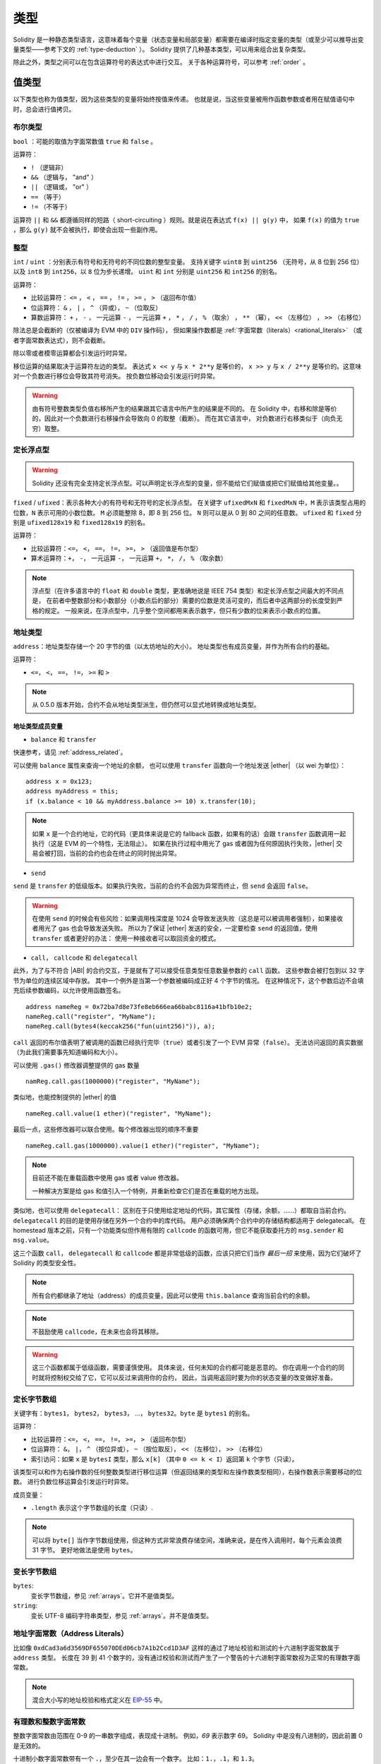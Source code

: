 .. index:: type

.. _types:

*****
类型
*****

Solidity 是一种静态类型语言，这意味着每个变量（状态变量和局部变量）都需要在编译时指定变量的类型（或至少可以推导出变量类型——参考下文的 :ref:`type-deduction` ）。
Solidity 提供了几种基本类型，可以用来组合出复杂类型。

除此之外，类型之间可以在包含运算符号的表达式中进行交互。
关于各种运算符号，可以参考 :ref:`order` 。

.. index:: ! value type, ! type;value

值类型
======

以下类型也称为值类型，因为这些类型的变量将始终按值来传递。
也就是说，当这些变量被用作函数参数或者用在赋值语句中时，总会进行值拷贝。

.. index:: ! bool, ! true, ! false

布尔类型
--------

``bool`` ：可能的取值为字面常数值 ``true`` 和 ``false`` 。

运算符：

*  ``!`` （逻辑非）
*  ``&&`` （逻辑与， "and" ）
*  ``||`` （逻辑或， "or" ）
*  ``==`` （等于）
*  ``!=`` （不等于）

运算符 ``||`` 和 ``&&`` 都遵循同样的短路（ short-circuiting ）规则。就是说在表达式 ``f(x) || g(y)`` 中，
如果 ``f(x)`` 的值为 ``true`` ，那么 ``g(y)`` 就不会被执行，即使会出现一些副作用。

.. index:: ! uint, ! int, ! integer

整型
----

``int`` / ``uint`` ：分别表示有符号和无符号的不同位数的整型变量。
支持关键字 ``uint8`` 到 ``uint256`` （无符号，从 8 位到 256 位）以及 ``int8`` 到 ``int256``，以 ``8`` 位为步长递增。
``uint`` 和 ``int`` 分别是 ``uint256`` 和 ``int256`` 的别名。

运算符：

* 比较运算符： ``<=`` ， ``<`` ， ``==`` ， ``!=`` ， ``>=`` ， ``>`` （返回布尔值）
* 位运算符： ``&`` ， ``|`` ， ``^`` （异或）， ``~`` （位取反）
* 算数运算符： ``+`` ， ``-`` ， 一元运算 ``-`` ， 一元运算 ``+`` ， ``*`` ， ``/`` ， ``%`` （取余） ， ``**`` （幂）， ``<<`` （左移位） ， ``>>`` （右移位）

除法总是会截断的（仅被编译为 EVM 中的 ``DIV`` 操作码），
但如果操作数都是 :ref:`字面常数（literals）<rational_literals>` （或者字面常数表达式），则不会截断。

除以零或者模零运算都会引发运行时异常。

移位运算的结果取决于运算符左边的类型。
表达式 ``x << y`` 与 ``x * 2**y`` 是等价的，
``x >> y`` 与 ``x / 2**y`` 是等价的。这意味对一个负数进行移位会导致其符号消失。
按负数位移动会引发运行时异常。

.. warning::
   由有符号整数类型负值右移所产生的结果跟其它语言中所产生的结果是不同的。
   在 Solidity 中，右移和除是等价的，因此对一个负数进行右移操作会导致向 0 的取整（截断）。
   而在其它语言中， 对负数进行右移类似于（向负无穷）取整。

.. index:: ! ufixed, ! fixed, ! fixed point number

定长浮点型
----------

.. warning::
    Solidity 还没有完全支持定长浮点型。可以声明定长浮点型的变量，但不能给它们赋值或把它们赋值给其他变量。。

``fixed`` / ``ufixed``：表示各种大小的有符号和无符号的定长浮点型。
在关键字 ``ufixedMxN`` 和 ``fixedMxN`` 中，``M`` 表示该类型占用的位数，``N`` 表示可用的小数位数。
``M`` 必须能整除 8，即 8 到 256 位。
``N`` 则可以是从 0 到 80 之间的任意数。
``ufixed`` 和 ``fixed`` 分别是 ``ufixed128x19`` 和 ``fixed128x19`` 的别名。

运算符：

* 比较运算符：``<=``， ``<``， ``==``， ``!=``， ``>=``， ``>`` （返回值是布尔型）
* 算术运算符：``+``， ``-``， 一元运算 ``-``， 一元运算 ``+``， ``*``， ``/``， ``%`` （取余数）

.. note::
    浮点型（在许多语言中的 ``float`` 和 ``double`` 类型，更准确地说是 IEEE 754 类型）和定长浮点型之间最大的不同点是，
    在前者中整数部分和小数部分（小数点后的部分）需要的位数是灵活可变的，而后者中这两部分的长度受到严格的规定。
    一般来说，在浮点型中，几乎整个空间都用来表示数字，但只有少数的位来表示小数点的位置。

.. index:: address, balance, send, call, callcode, delegatecall, transfer

.. _address:

地址类型
------

``address``：地址类型存储一个 20 字节的值（以太坊地址的大小）。
地址类型也有成员变量，并作为所有合约的基础。

运算符：

* ``<=``， ``<``， ``==``， ``!=``， ``>=`` 和 ``>``

.. note::
    从 0.5.0 版本开始，合约不会从地址类型派生，但仍然可以显式地转换成地址类型。

.. _members-of-addresses:

地址类型成员变量
^^^^^^^^^^^^^^^^

* ``balance`` 和 ``transfer``

快速参考，请见 :ref:`address_related`。

可以使用 ``balance`` 属性来查询一个地址的余额，
也可以使用 ``transfer`` 函数向一个地址发送 |ether| （以 wei 为单位）：

::

    address x = 0x123;
    address myAddress = this;
    if (x.balance < 10 && myAddress.balance >= 10) x.transfer(10);

.. note::
    如果 ``x`` 是一个合约地址，它的代码（更具体来说是它的 fallback 函数，如果有的话）会跟 ``transfer`` 函数调用一起执行（这是 EVM 的一个特性，无法阻止）。
    如果在执行过程中用光了 gas 或者因为任何原因执行失败，|ether| 交易会被打回，当前的合约也会在终止的同时抛出异常。

* ``send``

``send`` 是 ``transfer`` 的低级版本。如果执行失败，当前的合约不会因为异常而终止，但 ``send`` 会返回 ``false``。

.. warning::
    在使用 ``send`` 的时候会有些风险：如果调用栈深度是 1024 会导致发送失败（这总是可以被调用者强制），如果接收者用光了 gas 也会导致发送失败。
    所以为了保证 |ether| 发送的安全，一定要检查 ``send`` 的返回值，使用 ``transfer`` 或者更好的办法：
    使用一种接收者可以取回资金的模式。

* ``call``， ``callcode`` 和 ``delegatecall``

此外，为了与不符合 |ABI| 的合约交互，于是就有了可以接受任意类型任意数量参数的 ``call`` 函数。
这些参数会被打包到以 32 字节为单位的连续区域中存放。
其中一个例外是当第一个参数被编码成正好 4 个字节的情况。
在这种情况下，这个参数后边不会填充后续参数编码，以允许使用函数签名。

::

    address nameReg = 0x72ba7d8e73fe8eb666ea66babc8116a41bfb10e2;
    nameReg.call("register", "MyName");
    nameReg.call(bytes4(keccak256("fun(uint256)")), a);

``call`` 返回的布尔值表明了被调用的函数已经执行完毕（``true``）或者引发了一个 EVM 异常（``false``）。
无法访问返回的真实数据（为此我们需要事先知道编码和大小）。

可以使用 ``.gas()`` 修改器调整提供的 gas 数量 ::

    namReg.call.gas(1000000)("register", "MyName");

类似地，也能控制提供的 |ether| 的值 ::

   nameReg.call.value(1 ether)("register", "MyName"); 

最后一点，这些修改器可以联合使用。每个修改器出现的顺序不重要 ::

   nameReg.call.gas(1000000).value(1 ether)("register", "MyName"); 

.. note::
    目前还不能在重载函数中使用 gas 或者 value 修改器。

    一种解决方案是给 gas 和值引入一个特例，并重新检查它们是否在重载的地方出现。

类似地，也可以使用 ``delegatecall``：
区别在于只使用给定地址的代码，其它属性（存储，余额，……）都取自当前合约。
``delegatecall`` 的目的是使用存储在另外一个合约中的库代码。
用户必须确保两个合约中的存储结构都适用于 delegatecall。
在 homestead 版本之前，只有一个功能类似但作用有限的 ``callcode`` 的函数可用，但它不能获取委托方的 ``msg.sender`` 和 ``msg.value``。

这三个函数 ``call``， ``delegatecall`` 和 ``callcode`` 都是非常低级的函数，应该只把它们当作 *最后一招* 来使用，因为它们破坏了 Solidity 的类型安全性。

.. note::
    所有合约都继承了地址（address）的成员变量，因此可以使用 ``this.balance`` 查询当前合约的余额。

.. note::
    不鼓励使用 ``callcode``，在未来也会将其移除。

.. warning::
    这三个函数都属于低级函数，需要谨慎使用。
    具体来说，任何未知的合约都可能是恶意的。
    你在调用一个合约的同时就将控制权交给了它，它可以反过来调用你的合约，
    因此，当调用返回时要为你的状态变量的改变做好准备。

.. index:: byte array, bytes32

定长字节数组
------------

关键字有：``bytes1``， ``bytes2``， ``bytes3``， ...， ``bytes32``。``byte`` 是 ``bytes1`` 的别名。

运算符：

* 比较运算符：``<=``， ``<``， ``==``， ``!=``， ``>=``， ``>`` （返回布尔型）
* 位运算符： ``&``， ``|``， ``^`` （按位异或）， ``~`` （按位取反）， ``<<`` （左移位）， ``>>`` （右移位）
* 索引访问：如果 ``x`` 是 ``bytesI`` 类型，那么 ``x[k]`` （其中 ``0 <= k < I``）返回第 ``k`` 个字节（只读）。

该类型可以和作为右操作数的任何整数类型进行移位运算（但返回结果的类型和左操作数类型相同），右操作数表示需要移动的位数。
进行负数位移运算会引发运行时异常。

成员变量：

* ``.length`` 表示这个字节数组的长度（只读）.

.. note::
    可以将 ``byte[]`` 当作字节数组使用，但这种方式非常浪费存储空间，准确来说，是在传入调用时，每个元素会浪费 31 字节。
    更好地做法是使用 ``bytes``。

变长字节数组
------------

``bytes``:
    变长字节数组，参见 :ref:`arrays`。它并不是值类型。
``string``:
    变长 UTF-8 编码字符串类型，参见 :ref:`arrays`。并不是值类型。

.. index:: address, literal;address

.. _address_literals:

地址字面常数（Address Literals）
----------------------------

比如像 ``0xdCad3a6d3569DF655070DEd06cb7A1b2Ccd1D3AF`` 这样的通过了地址校验和测试的十六进制字面常数属于 ``address`` 类型。
长度在 39 到 41 个数字的，没有通过校验和测试而产生了一个警告的十六进制字面常数视为正常的有理数字面常数。

.. note::
    混合大小写的地址校验和格式定义在 `EIP-55 <https://github.com/ethereum/EIPs/blob/master/EIPS/eip-55.md>`_ 中。

.. index:: literal, literal;rational

.. _rational_literals:

有理数和整数字面常数
----------------

整数字面常数由范围在 0-9 的一串数字组成，表现成十进制。
例如，`69` 表示数字 69。
Solidity 中是没有八进制的，因此前置 0 是无效的。

十进制小数字面常数带有一个 ``.``，至少在其一边会有一个数字。
比如：``1.``，``.1``，和 ``1.3``。

科学符号也是支持的，尽管指数必须是整数，但底数可以是小数。
比如：``2e10``， ``-2e10``， ``2e-10``， ``2.5e1``。

数值字面常数表达式本身支持任意精度，除非它们被转换成了非字面常数类型（也就是说，当它们出现在非字面常数表达式中时就会发生转换）。
这意味着在数值常量表达式中, 计算不会溢出而除法也不会截断。

例如， ``(2**800 + 1) - 2**800`` 的结果是字面常数 ``1`` （属于 ``uint8`` 类型），尽管计算的中间结果已经超过了 |evm| 的机器字长度。
此外， ``.5 * 8`` 的结果是整型 ``4`` （尽管有非整型参与了计算）。

只要操作数是整型，任意整型支持的运算符都可以被运用在数值字面常数表达式中。
如果两个中的任一个数是小数，则不允许进行位运算。如果指数是小数的话，也不支持幂运算（因为这样可能会得到一个无理数）。

.. note::
    Solidity 对每个有理数都有对应的数值字面常数类型。
    整数字面常数和有理数字面常数都属于数值字面常数类型。
    除此之外，所有的数值字面常数表达式（即只包含数值字面常数和运算符的表达式）都属于数值字面常数类型。
    因此数值字面常数表达式 ``1 + 2`` 和 ``2 + 1`` 的结果跟有理数三的数值字面常数类型相同。

.. warning::
    在早期版本中，整数字面常数的除法也会截断，但在现在的版本中，会将结果转换成一个有理数。即 ``5 / 2`` 并不等于 ``2``，而是等于 ``2.5``。

.. note::
    数值字面常数表达式只要在非字面常数表达式中使用就会转换成非字面常数类型。
    在下面的例子中，尽管我们知道 ``b`` 的值是一个整数，但 ``2.5 + a`` 这部分表达式并不进行类型检查，因此编译不能通过。

::

    uint128 a = 1;
    uint128 b = 2.5 + a + 0.5;

.. index:: literal, literal;string, string

字符串字面常数
----------

字符串字面常数是指由双引号或单引号引起来的字符串（``"foo"`` 或者 ``'bar'``）。
不像在 C 语言中那样带有结束符；``"foo"`` 相当于 3 个字节而不是 4 个。
和整数字面常数一样，字符串字面常数的类型也可以发生改变，但它们可以隐式地转换成 ``bytes1``，……，``bytes32``，如果合适的话，还可以转换成 ``bytes`` 以及 ``string``。

字符串字面常数支持转义字符，例如 ``\n``，``\xNN`` 和 ``\uNNNN``。``\xNN`` 表示一个 16 进制值，最终转换成合适的字节，
而 ``\uNNNN`` 表示 Unicode 编码值，最终会转换为 UTF-8 的序列。

.. index:: literal, bytes

十六进制字面常数
------------

十六进制字面常数以关键字 ``hex`` 打头，后面紧跟着用单引号或双引号引起来的字符串（例如，``hex"001122FF"``）。
字符串的内容必须是一个十六进制的字符串，它们的值将使用二进制表示。

十六进制字面常数跟字符串字面常数很类似，具有相同的转换规则。

.. index:: enum

.. _enums:

枚举类型
--------

::

    pragma solidity ^0.4.16;

    contract test {
        enum ActionChoices { GoLeft, GoRight, GoStraight, SitStill }
        ActionChoices choice;
        ActionChoices constant defaultChoice = ActionChoices.GoStraight;

        function setGoStraight() public {
            choice = ActionChoices.GoStraight;
        }

        // 由于枚举类型不属于 |ABI| 的一部分，因此对于所有来自 Solidity 外部的调用，
        // "getChoice" 的签名会自动被改成 "getChoice() returns (uint8)"。
        // 整数类型的大小已经足够存储所有枚举类型的值，随着值的个数增加，
        // 可以逐渐使用 `uint16` 或更大的整数类型。
        function getChoice() public view returns (ActionChoices) {
            return choice;
        }

        function getDefaultChoice() public pure returns (uint) {
            return uint(defaultChoice);
        }
    }

.. index:: ! function type, ! type; function

.. _function_types:

函数类型
---------

函数类型是一种表示函数的类型。可以将一个函数赋值给另一个函数类型的变量，也可以将一个函数作为参数进行传递，还能在函数调用中返回函数类型变量。
函数类型有两类：- *内部（internal）* 函数和 *外部（external）* 函数：

内部函数只能在当前合约内被调用（更具体来说，在当前代码块内，包括内部库函数和继承的函数中），因为它们不能在当前合约上下文的外部被执行。
调用一个内部函数是通过跳转到它的入口标签来实现的，就像在当前合约的内部调用一个函数。

外部函数由一个地址和一个函数签名组成，可以通过外部函数调用传递或者返回。

函数类型表示成如下的形式 ::

    function (<parameter types>) {internal|external} [pure|constant|view|payable] [returns (<return types>)]

与参数类型相反，返回类型不能为空 —— 如果函数类型不需要返回，则需要删除整个 ``returns (<return types>)`` 部分。

函数类型默认是内部函数，因此不需要声明 ``internal`` 关键字。
与此相反的是，合约中的函数本身默认是 public 的，只有当它被当做类型名称时，默认才是内部函数。

有两种方法可以访问当前合约中的函数：一种是直接使用它的名字，``f`` ，另一种是使用 ``this.f`` 。
前者适用于内部函数，后者适用于外部函数。

如果当函数类型的变量还没有初始化时就调用它的话会引发一个异常。
如果在一个函数被 ``delete`` 之后调用它也会发生相同的情况。

如果外部函数类型在 Solidity 的上下文环境以外的地方使用，它们会被视为 ``function`` 类型。
该类型将函数地址紧跟其函数标识一起编码为一个 ``bytes24`` 类型。。

请注意，当前合约的 public 函数既可以被当作内部函数也可以被当作外部函数使用。
如果想将一个函数当作内部函数使用，就用 ``f`` 调用，如果想将其当作外部函数，使用 ``this.f`` 。

除此之外，public（或 external）函数也有一个特殊的成员变量称作 ``selector``，可以返回 :ref:`ABI 函数选择器 <abi_function_selector>`::

    pragma solidity ^0.4.16;

    contract Selector {
      function f() public view returns (bytes4) {
        return this.f.selector;
      }
    }

如果使用内部函数类型的例子::

    pragma solidity ^0.4.16;

    library ArrayUtils {
      // 内部函数可以在内部库函数中使用，
      // 因为它们会成为同一代码上下文的一部分
      function map(uint[] memory self, function (uint) pure returns (uint) f)
        internal
        pure
        returns (uint[] memory r)
      {
        r = new uint[](self.length);
        for (uint i = 0; i < self.length; i++) {
          r[i] = f(self[i]);
        }
      }
      function reduce(
        uint[] memory self,
        function (uint, uint) pure returns (uint) f
      )
        internal
        pure
        returns (uint r)
      {
        r = self[0];
        for (uint i = 1; i < self.length; i++) {
          r = f(r, self[i]);
        }
      }
      function range(uint length) internal pure returns (uint[] memory r) {
        r = new uint[](length);
        for (uint i = 0; i < r.length; i++) {
          r[i] = i;
        }
      }
    }

    contract Pyramid {
      using ArrayUtils for *;
      function pyramid(uint l) public pure returns (uint) {
        return ArrayUtils.range(l).map(square).reduce(sum);
      }
      function square(uint x) internal pure returns (uint) {
        return x * x;
      }
      function sum(uint x, uint y) internal pure returns (uint) {
        return x + y;
      }
    }

另外一个使用外部函数类型的例子::

    pragma solidity ^0.4.11;

    contract Oracle {
      struct Request {
        bytes data;
        function(bytes memory) external callback;
      }
      Request[] requests;
      event NewRequest(uint);
      function query(bytes data, function(bytes memory) external callback) public {
        requests.push(Request(data, callback));
        NewRequest(requests.length - 1);
      }
      function reply(uint requestID, bytes response) public {
        // 这里要验证 reply 来自可信的源
        requests[requestID].callback(response);
      }
    }

    contract OracleUser {
      Oracle constant oracle = Oracle(0x1234567); // 已知的合约
      function buySomething() {
        oracle.query("USD", this.oracleResponse);
      }
      function oracleResponse(bytes response) public {
        require(msg.sender == address(oracle));
        // 使用数据
      }
    }

.. note::
    Lambda 表达式或者内联函数的引入在计划内，但目前还没支持。

.. index:: ! type;reference, ! reference type, storage, memory, location, array, struct

引用类型
========

比起之前讨论过的值类型，在处理复杂的类型（即占用的空间超过 256 位的类型）时，我们需要更加谨慎。
由于拷贝这些类型变量的开销相当大，我们不得不考虑它的存储位置，是将它们保存在 ** |memory| ** （并不是永久存储）中，
还是 ** |storage| ** （保存状态变量的地方）中。

.. index:: ! type;reference, ! reference type, storage, memory, location, array, struct

数据位置
---------

所有的复杂类型，即 *数组* 和 *结构* 类型，都有一个额外属性，“数据位置”，说明数据是保存在 |memory| 中还是 |storage| 中。
根据上下文不同，大多数时候数据有默认的位置，但也可以通过在类型名后增加关键字 ``storage`` 或 ``memory`` 进行修改。
函数参数（包括返回的参数）的数据位置默认是 ``memory``，
局部变量的数据位置默认是 ``storage``，状态变量的数据位置强制是 ``storage`` （这是显而易见的）。

也存在第三种数据位置， ``calldata`` ，这是一块只读的，且不会永久存储的位置，用来存储函数参数。
外部函数的参数（非返回参数）的数据位置被强制指定为 ``calldata`` ，效果跟 ``memory`` 差不多。

数据位置的指定非常重要，因为它们影响着赋值行为：
在 |storage| 和 |memory| 之间两两赋值，或者 |storage| 向状态变量（甚至是从其它状态变量）赋值都会创建一份独立的拷贝。
然而状态变量向局部变量赋值时仅仅传递一个引用，而且这个引用总是指向状态变量，因此后者改变的同时前者也会发生改变。
另一方面，从一个 |memory| 存储的引用类型向另一个 |memory| 存储的引用类型赋值并不会创建拷贝。

::

    pragma solidity ^0.4.0;

    contract C {
        uint[] x; // x 的数据存储位置是 storage

        // memoryArray 的数据存储位置是 memory
        function f(uint[] memoryArray) public {
            x = memoryArray; // 将整个数组拷贝到 storage 中，可行
            var y = x;  // 分配一个指针（其中 y 的数据存储位置是 storage），可行
            y[7]; // 返回第 8 个元素，可行
            y.length = 2; // 通过 y 修改 x，可行
            delete x; // 清除数组，同时修改 y，可行
            // 下面的就不可行了；需要在 storage 中创建新的未命名的临时数组， /
            // 但 storage 是“静态”分配的：
            // y = memoryArray;
            // 下面这一行也不可行，因为这会“重置”指针，
            // 但并没有可以让它指向的合适的存储位置。
            // delete y;
            
            g(x); // 调用 g 函数，同时移交对 x 的引用
            h(x); // 调用 h 函数，同时在 memory 中创建一个独立的临时拷贝
        }

        function g(uint[] storage storageArray) internal {}
        function h(uint[] memoryArray) public {}
    }

总结
^^^^^

强制指定的数据位置：
 - 外部函数的参数（不包括返回参数）： calldata
 - 状态变量： storage

默认数据位置：
 - 函数参数（包括返回参数）： memory
 - 所有其它局部变量： storage

.. index:: ! array

.. _arrays:

数组
-----

数组可以在声明时指定长度，也可以动态调整大小。
对于 |storage| 的数组来说，元素类型可以是任意的（即元素也可以是数组类型，映射类型或者结构体）。
对于 |memory| 的数组来说，元素类型不能是映射类型，如果作为 public 函数的参数，它只能是 ABI 类型。

一个元素类型为 ``T``，固定长度为 ``k`` 的数组可以声明为 ``T[k]``，而动态数组声明为 ``T[]``。
举个例子，一个长度为 5，元素类型为 ``uint`` 的动态数组的数组，应声明为 ``uint[][5]`` （注意这里跟其它语言比，数组长度的声明位置是反的）。
要访问第三个动态数组的第二个元素，你应该使用 x[2][1]（数组下标是从 0 开始的，且访问数组时的下标顺序与声明时相反，也就是说，x[2] 是从右边减少了一级）。。

``bytes`` 和 ``string`` 类型的变量是特殊的数组。
``bytes`` 类似于 ``byte[]``，但它在 calldata 中会被“紧打包”（译者注：将元素连续地存在一起，不会按每 32 字节一单元的方式来存放）。
``string`` 与 ``bytes`` 相同，但（暂时）不允许用长度或索引来访问。

.. note::
    如果想要访问以字节表示的字符串 ``s``，请使用 ``bytes(s).length`` / ``bytes(s)[7] = 'x';``。
    注意这时你访问的是 UTF-8 形式的低级 bytes 类型，而不是单个的字符。

可以将数组标识为 ``public``，从而让 Solidity 创建一个 :ref:`getter <visibility-and-getters>`。
之后必须使用数字下标作为参数来访问 getter。

.. index:: ! array;allocating, new

创建内存数组
^^^^^^^^^^^^^

可使用 ``new`` 关键字在内存中创建变长数组。
与 |storage| 数组相反的是，你 *不能* 通过修改成员变量 ``.length`` 改变 |memory| 数组的大小。

::

    pragma solidity ^0.4.16;

    contract C {
        function f(uint len) public pure {
            uint[] |memory| a = new uint[](7);
            bytes |memory| b = new bytes(len);
            // 这里我们有 a.length == 7 以及 b.length == len
            a[6] = 8;
        }
    }

.. index:: ! array;literals, !inline;arrays

数组字面常数 / 内联数组
^^^^^^^^^^^^^^^^^^^

数组字面常数是写作表达式形式的数组，并且不会立即赋值给变量。

::

    pragma solidity ^0.4.16;

    contract C {
        function f() public pure {
            g([uint(1), 2, 3]);
        }
        function g(uint[3] _data) public pure {
            // ...
        }
    }

数组字面常数是一种定长的 |memory| 数组类型，它的基础类型由其中元素的普通类型决定。
例如，``[1, 2, 3]`` 的类型是 ``uint8[3] memory``，因为其中的每个字面常数的类型都是 ``uint8``。
正因为如此，有必要将上面这个例子中的第一个元素转换成 ``uint`` 类型。
目前需要注意的是，定长的 |memory| 数组并不能赋值给变长的 |memory| 数组，下面是个反例：

::

    // 这段代码并不能编译。

    pragma solidity ^0.4.0;

    contract C {
        function f() public {
            // 这一行引发了一个类型错误，因为 unint[3] memory
            // 不能转换成 uint[] memory。
            uint[] x = [uint(1), 3, 4];
        }
    }

已经计划在未来移除这样的限制，但目前数组在 ABI 中传递的问题造成了一些麻烦。

.. index:: ! array;length, length, push, !array;push

成员
^^^^^^

**length**:
    数组有 ``length`` 成员变量表示当前数组的长度。
    动态数组可以在 |storage| （而不是 |memory| ）中通过改变成员变量 ``.length`` 改变数组大小。
    并不能通过访问超出当前数组长度的方式实现自动扩展数组的长度。
    一经创建，|memory| 数组的大小就是固定的（但却是动态的，也就是说，它依赖于运行时的参数）。

**push**:
    变长的 |storage| 数组以及 ``bytes`` 类型（而不是 ``string`` 类型）都有一个叫做 ``push`` 的成员函数，它用来附加新的元素到数组末尾。
    这个函数将返回新的数组长度。

.. warning::
    在外部函数中目前还不能使用多维数组。

.. warning::
    由于 |evm| 的限制，不能通过外部函数调用返回动态的内容。
    例如，如果通过 web3.js 调用 ``contract C { function f() returns (uint[]) { ... } }`` 中的 ``f`` 函数，它会返回一些内容，但通过 Solidity 不可以。

    目前唯一的变通方法是使用大型的静态数组。

::

    pragma solidity ^0.4.16;

    contract ArrayContract {
        uint[2**20] m_aLotOfIntegers;
        // 注意下面的代码并不是一对动态数组，
        // 而是一个元素为一对变量的数组（例如，一个元素为长度为二的定长数组的变长数组）。
        bool[2][] m_pairsOfFlags;
        // newPairs 存储在 memory 中 —— 函数参数默认的存储位置

        function setAllFlagPairs(bool[2][] newPairs) public {
            // 向一个 storage 的数组赋值会替代整个数组
            m_pairsOfFlags = newPairs;
        }

        function setFlagPair(uint index, bool flagA, bool flagB) public {
            // 访问一个不存在的数组下标会引发一个异常
            m_pairsOfFlags[index][0] = flagA;
            m_pairsOfFlags[index][1] = flagB;
        }

        function changeFlagArraySize(uint newSize) public {
            // 如果 newSize 更小，那么超出的元素会被清除
            m_pairsOfFlags.length = newSize;
        }

        function clear() public {
            // 这些代码会将数组全部清空
            delete m_pairsOfFlags;
            delete m_aLotOfIntegers;
            // 这里也是实现同样的功能
            m_pairsOfFlags.length = 0;
        }

        bytes m_byteData;

        function byteArrays(bytes data) public {
            // 字节的数组（语言意义中的 byte 的复数 ``bytes``）不一样，因为它们不是填充式存储的，
            // 但可以当作和 "uint8[]" 一样对待
            m_byteData = data;
            m_byteData.length += 7;
            m_byteData[3] = byte(8);
            delete m_byteData[2];
        }

        function addFlag(bool[2] flag) public returns (uint) {
            return m_pairsOfFlags.push(flag);
        }

        function createMemoryArray(uint size) public pure returns (bytes) {
            // 使用 `new` 创建动态 memory 数组：
            uint[2][] memory arrayOfPairs = new uint[2][](size);
            // 创建一个动态字节数组：
            bytes memory b = new bytes(200);
            for (uint i = 0; i < b.length; i++)
                b[i] = byte(i);
            return b;
        }
    }


.. index:: ! struct, ! type;struct

.. _structs:

结构体
-------

Solidity 支持通过构造结构体的形式定义新的类型，以下是一个结构体使用的示例：

::

    pragma solidity ^0.4.11;

    contract CrowdFunding {
        // 定义的新类型包含两个属性。
        struct Funder {
            address addr;
            uint amount;
        }

        struct Campaign {
            address beneficiary;
            uint fundingGoal;
            uint numFunders;
            uint amount;
            mapping (uint => Funder) funders;
        }

        uint numCampaigns;
        mapping (uint => Campaign) campaigns;

        function newCampaign(address beneficiary, uint goal) public returns (uint campaignID) {
            campaignID = numCampaigns++; // campaignID 作为一个变量返回
            // 创建新的结构体示例，存储在 storage 中。我们先不关注映射类型。
            campaigns[campaignID] = Campaign(beneficiary, goal, 0, 0);
        }

        function contribute(uint campaignID) public payable {
            Campaign storage c = campaigns[campaignID];
            // 以给定的值初始化，创建一个新的临时 memory 结构体，
            // 并将其拷贝到 storage 中。
            // 注意你也可以使用 Funder(msg.sender, msg.value) 来初始化。
            c.funders[c.numFunders++] = Funder({addr: msg.sender, amount: msg.value});
            c.amount += msg.value;
        }

        function checkGoalReached(uint campaignID) public returns (bool reached) {
            Campaign storage c = campaigns[campaignID];
            if (c.amount < c.fundingGoal)
                return false;
            uint amount = c.amount;
            c.amount = 0;
            c.beneficiary.transfer(amount);
            return true;
        }
    }

上面的合约只是一个简化版的众筹合约，但它已经足以让我们理解结构体的基础概念。
结构体类型可以作为元素用在映射和数组中，其自身也可以包含映射和数组作为成员变量。

尽管结构体本身可以作为映射的值类型成员，但它并不能包含自身。
这个限制是有必要的，因为结构体的大小必须是有限的。

注意在函数中使用结构体时，一个结构体是如何赋值给一个局部变量（默认存储位置是 |storage| ）的。
在这个过程中并没有拷贝这个结构体，而是保存一个引用，所以对局部变量成员的赋值实际上会被写入状态。

当然，你也可以直接访问结构体的成员而不用将其赋值给一个局部变量，就像这样，
``campaigns[campaignID].amount = 0``。

.. index:: !mapping

映射
=====

映射类型在声明时的形式为 ``mapping(_KeyType => _ValueType)``。
其中 ``_KeyType`` 可以是除了映射、变长数组、合约、枚举以及结构体以外的几乎所有类型。
``_ValueType`` 可以是包括映射类型在内的任何类型。

映射可以视作 `哈希表 <https://en.wikipedia.org/wiki/Hash_table>`，它们在实际的初始化过程中创建每个可能的 key，
并将其映射到字节形式全是零的值：一个类型的 :ref:`默认值 <default-value>`。然而下面是映射与哈希表不同的地方：
在映射中，实际上并不存储 key，而是存储它的 ``keccak256`` 哈希值，从而便于查询实际的值。

正因为如此，映射是没有长度的，也没有 key 的集合或 value 的集合的概念。

只有状态变量（或者在 internal 函数中的对于存储变量的引用）可以使用映射类型。。

可以将映射声明为 ``public``，然后来让 Solidity 创建一个 :ref:`getter <visibility-and-getters>`。
``_KeyType`` 将成为 getter 的必须参数，并且 getter 会返回 ``_ValueType``。

``_ValueType`` 也可以是一个映射。这时在使用 getter 时将将需要递归地传入每个 ``_KeyType`` 参数。

::

    pragma solidity ^0.4.0;

    contract MappingExample {
        mapping(address => uint) public balances;

        function update(uint newBalance) public {
            balances[msg.sender] = newBalance;
        }
    }

    contract MappingUser {
        function f() public returns (uint) {
            MappingExample m = new MappingExample();
            m.update(100);
            return m.balances(this);
        }
    }


.. note::
  递归不支持迭代，但可以在此之上实现一个这样的数据结构。
  例子可以参考 `可迭代的映射 <https://github.com/ethereum/dapp-bin/blob/master/library/iterable_mapping.sol>`_。

.. index:: assignment, ! delete, lvalue

涉及 LValues 的运算符
=====================

如果 ``a`` 是一个 LValue（即一个变量或者其它可以被复制的东西），以下运算符都可以使用简写：

``a += e`` 等同于 ``a = a + e``。 其它运算符 ``-=``， ``*=``， ``/=``， ``%=``， ``|=``， ``&=`` 以及 ``^=`` 都是如此定义的。
``a++`` 和 ``a--`` 分别等同于 ``a += 1`` 和 ``a -= 1``，但表达式本身的值等于 ``a`` 在计算之前的值。
与之相反，``--a`` 和 ``++a`` 虽然最终 ``a`` 的结果与之前的表达式相同，但表达式的返回值是计算之后的值。

删除
-----

``delete a`` 的结果是将 ``a`` 的类型在初始化时的值赋值给 ``a``。即对于整型变量来说，相当于 ``a = 0``，
但 delete 也适用于数组，对于动态数组来说，是将数组的长度设为 0，而对于静态数组来说，是将数组中的所有元素重置。
如果对象是结构体，则将结构体中的所有属性重置。

``delete`` 对整个映射是无效的（因为映射的键可以是任意的，通常也是未知的）。
因此在你删除一个结构体时，结果将重置所有的非映射属性，这个过程是递归进行的，除非它们是映射。
然而，单个的键及其映射的值是可以被删除的。

理解 ``delete a`` 的效果就像是给 ``a`` 赋值很重要，换句话说，这相当于在 ``a`` 中存储了一个新的对象。

::

    pragma solidity ^0.4.0;

    contract DeleteExample {
        uint data;
        uint[] dataArray;

        function f() public {
            uint x = data;
            delete x; // 将 x 设为 0，并不影响数据
            delete data; // 将 data 设为 0，并不影响 x，因为它仍然有个副本
            uint[] storage y = dataArray;
            delete dataArray; 
            // 将 dataArray.length 设为 0，但由于 uint[] 是一个复杂的对象，y 也将受到影响，
            // 因为它是一个存储位置是 storage 的对象的别名。
            // 另一方面："delete y" 是非法的，引用了 storage 对象的局部变量只能由已有的 storage 对象赋值。
        }
    }

.. index:: ! type;conversion, ! cast

基本类型之间的转换
==================

隐式转换
---------

如果一个运算符用在两个不同类型的变量之间，那么编译器将隐式地将其中一个类型转换为另一个类型（不同类型之间的赋值也是一样）。
一般来说，只要值类型之间的转换在语义上行得通，而且转换的过程中没有信息丢失，那么隐式转换基本都是可以实现的：
``uint8`` 可以转换成 ``uint16``，``int128`` 转换成 ``int256``，但 ``int8`` 不能转换成 ``uint256``
（因为 ``uint256`` 不能涵盖某些值，例如，``-1``）。
更进一步来说，无符号整型可以转换成跟它大小相等或更大的字节类型，但反之不能。
任何可以转换成 ``uint160`` 的类型都可以转换成 ``address`` 类型。

显式转换
---------

如果某些情况下编译器不支持隐式转换，但是你很清楚你要做什么，这种情况可以考虑显式转换。
注意这可能会发生一些无法预料的后果，因此一定要进行测试，确保结果是你想要的！
下面的示例是将一个 ``int8`` 类型的负数转换成 ``uint``：

::

    int8 y = -3;
    uint x = uint(y);

这段代码的最后，``x`` 的值将是 ``0xfffff..fd`` （64 个 16 进制字符），因为这是 -3 的 256 位补码形式。

如果一个类型显式转换成更小的类型，相应的高位将被舍弃 ::

    uint32 a = 0x12345678;
    uint16 b = uint16(a); // 此时 b 的值是 0x5678

.. index:: ! type;deduction, ! var

.. _type-deduction:

类型推断
=========

为了方便起见，没有必要每次都精确指定一个变量的类型，编译器会根据分配该变量的第一个表达式的类型自动推断该变量的类型 ::

    uint24 x = 0x123;
    var y = x;

这里 ``y`` 的类型将是 ``uint24``。不能对函数参数或者返回参数使用 ``var``。

.. warning::
    类型只能从第一次赋值中推断出来，因此以下代码中的循环是无限的，
    原因是``i`` 的类型是 ``uint8``，而这个类型变量的最大值比 ``2000`` 小。
    ``for (var i = 0; i < 2000; i++) { ... }``